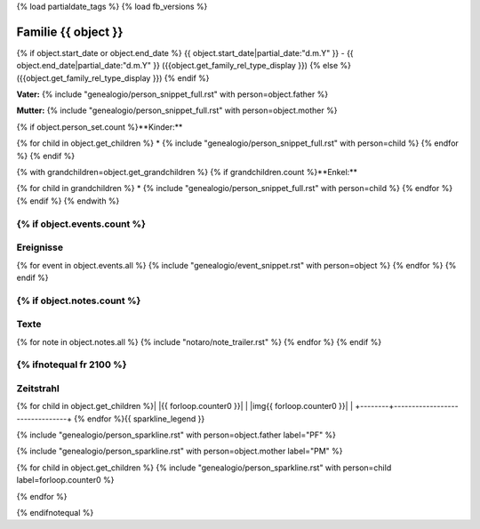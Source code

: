 {% load partialdate_tags %}
{% load fb_versions %}

.. role:: marginleft30
    :class: marginleft30

.. role:: cabin
    :class: cabin

.. |br| raw:: html

   <br />

===============================================================================
Familie {{ object }}
===============================================================================

{% if object.start_date or object.end_date %}
{{ object.start_date|partial_date:"d.m.Y" }} - {{ object.end_date|partial_date:"d.m.Y" }} :marginleft30:`({{object.get_family_rel_type_display }})`
{% else %}
({{object.get_family_rel_type_display }})
{% endif %}

**Vater:** {% include "genealogio/person_snippet_full.rst" with person=object.father %}

**Mutter:** {% include "genealogio/person_snippet_full.rst" with person=object.mother %}

{% if object.person_set.count %}**Kinder:**

{% for child in object.get_children %}
* {% include "genealogio/person_snippet_full.rst" with person=child %}
{% endfor %}
{% endif %}

{% with grandchildren=object.get_grandchildren %}
{% if grandchildren.count %}**Enkel:**

{% for child in grandchildren %}
* {% include "genealogio/person_snippet_full.rst" with person=child %}
{% endfor %}
{% endif %}
{% endwith %}

{% if object.events.count %}
----------
Ereignisse
----------

{% for event in object.events.all %}
{% include "genealogio/event_snippet.rst" with person=object %}
{% endfor %}
{% endif %}

{% if object.notes.count %}
-----
Texte
-----

{% for note in object.notes.all %}
{% include "notaro/note_trailer.rst" %}
{% endfor %}
{% endif %}

{% ifnotequal fr 2100 %}
----------
Zeitstrahl
----------

+--------+--------------------------------+
|        | {{ fr }} |head| {{ to }}               |
+========+================================+
| |PF|   | |imgPF|                        |
+--------+--------------------------------+
| |PM|   | |imgPM|                        |
+--------+--------------------------------+
{% for child in object.get_children %}| |{{ forloop.counter0 }}|    | |img{{ forloop.counter0  }}|                         |
+--------+--------------------------------+
{% endfor %}{{ sparkline_legend }}

.. |head| image:: /gen/sparkline/100000/{{ fr  }}/{{ to  }}/

{% include "genealogio/person_sparkline.rst" with person=object.father label="PF" %}

{% include "genealogio/person_sparkline.rst" with person=object.mother label="PM" %}

{% for child in object.get_children %}
{% include "genealogio/person_sparkline.rst" with person=child label=forloop.counter0 %}

{% endfor %}


{% endifnotequal %}

